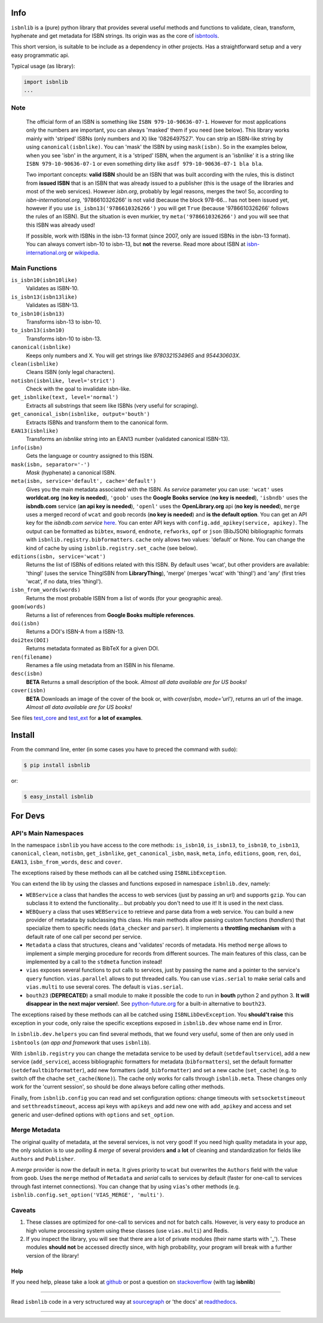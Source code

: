 
.. image:: https://img.shields.io/badge/Sourcegraph-Status-blue.svg
    :target: https://sourcegraph.com/github.com/xlcnd/isbnlib
    :alt: Graph

.. image:: https://readthedocs.org/projects/isbnlib/badge/?version=latest
    :target: http://isbnlib.readthedocs.org/en/latest/
    :alt: Documentation Status

.. image:: https://coveralls.io/repos/xlcnd/isbnlib/badge.svg?branch=v3.5.7
    :target: https://coveralls.io/r/xlcnd/isbnlib?branch=v3.5.7
    :alt: Coverage

.. image:: https://travis-ci.org/xlcnd/isbnlib.svg?branch=v3.5.7
    :target: https://travis-ci.org/xlcnd/isbnlib
    :alt: Built Status

.. image:: https://ci.appveyor.com/api/projects/status/github/xlcnd/isbnlib?branch=v3.5.7&svg=true
    :target: https://ci.appveyor.com/project/xlcnd/isbnlib
    :alt: Windows Built Status


Info
====

``isbnlib`` is a (pure) python library that provides several
useful methods and functions to validate, clean, transform, hyphenate and
get metadata for ISBN strings. Its origin was as the core of isbntools_.

This short version, is suitable to be include as a dependency in other projects.
Has a straightforward setup and a very easy programmatic api.


Typical usage (as library):

.. code-block:: python

    import isbnlib
    ...



Note
----

   The official form of an ISBN is something like ``ISBN 979-10-90636-07-1``. However for most
   applications only the numbers are important, you can always 'masked' them if you need (see below).
   This library works mainly with 'striped' ISBNs  (only numbers and X) like '0826497527'. You can
   strip an ISBN-like string by using ``canonical(isbnlike)``. You can
   'mask' the ISBN by using ``mask(isbn)``. So in the examples below, when you see 'isbn'
   in the argument, it is a 'striped' ISBN, when the argument is an 'isbnlike' it is a string
   like ``ISBN 979-10-90636-07-1`` or even something dirty like ``asdf 979-10-90636-07-1 bla bla``.

   Two important concepts: **valid ISBN** should be an ISBN that was built according with the rules,
   this is distinct from **issued ISBN** that is an ISBN that was already issued to a publisher
   (this is the usage of the libraries and most of the web services).
   However *isbn.org*, probably by legal reasons, merges the two!
   So, according to *isbn-international.org*, '9786610326266' is not valid (because the block 978-66...
   has not been issued yet, however if you use ``is_isbn13('9786610326266')`` you will get ``True``
   (because '9786610326266' follows the rules of an ISBN). But the situation is even murkier,
   try ``meta('9786610326266')`` and you will see that this ISBN was already used!

   If possible, work with ISBNs in the isbn-13 format (since 2007, only are issued ISBNs in the isbn-13
   format). You can always convert isbn-10 to isbn-13, but **not** the reverse.
   Read more about ISBN at isbn-international.org_ or wikipedia_.



Main Functions
--------------

``is_isbn10(isbn10like)``
	Validates as ISBN-10.

``is_isbn13(isbn13like)``
	Validates as ISBN-13.

``to_isbn10(isbn13)``
	Transforms isbn-13 to isbn-10.

``to_isbn13(isbn10)``
	Transforms isbn-10 to isbn-13.

``canonical(isbnlike)``
	Keeps only numbers and X. You will get strings like `9780321534965` and `954430603X`.

``clean(isbnlike)``
	Cleans ISBN (only legal characters).

``notisbn(isbnlike, level='strict')``
	Check with the goal to invalidate isbn-like.

``get_isbnlike(text, level='normal')``
	Extracts all substrings that seem like ISBNs (very useful for scraping).

``get_canonical_isbn(isbnlike, output='bouth')``
	Extracts ISBNs and transform them to the canonical form.

``EAN13(isbnlike)``
	Transforms an `isbnlike` string into an EAN13 number (validated canonical ISBN-13).

``info(isbn)``
	Gets the language or country assigned to this ISBN.

``mask(isbn, separator='-')``
	`Mask` (hyphenate) a canonical ISBN.

``meta(isbn, service='default', cache='default')``
    Gives you the main metadata associated with the ISBN. As `service` parameter you can use:
    ``'wcat'`` uses **worldcat.org**
    (**no key is needed**), ``'goob'`` uses the **Google Books service** (**no key is needed**),
    ``'isbndb'`` uses the **isbndb.com** service (**an api key is needed**),
    ``'openl'`` uses the **OpenLibrary.org** api (**no key is needed**), ``merge`` uses
    a merged record of ``wcat`` and ``goob`` records (**no key is needed**) and
    **is the default option**.
    You can get an API key for the *isbndb.com service* here_.  You can enter API keys
    with ``config.add_apikey(service, apikey)``.
    The output can be formatted as ``bibtex``, ``msword``, ``endnote``, ``refworks``,
    ``opf`` or ``json`` (BibJSON) bibliographic formats with ``isbnlib.registry.bibformatters``.
    ``cache`` only allows two values: 'default' or None. You can change the kind of cache by using
    ``isbnlib.registry.set_cache`` (see below).

``editions(isbn, service='wcat')``
    Returns the list of ISBNs of editions related with this ISBN. By default
    uses 'wcat', but other providers are available: 'thingl' (uses the
    service ThingISBN from **LibraryThing**), 'merge' (merges 'wcat' with 'thingl')
    and 'any' (first tries 'wcat', if no data, tries 'thingl').

``isbn_from_words(words)``
	Returns the most probable ISBN from a list of words (for your geographic area).

``goom(words)``
	Returns a list of references from **Google Books multiple references**.

``doi(isbn)``
	Returns a DOI's ISBN-A from a ISBN-13.

``doi2tex(DOI)``
	Returns metadata formated as BibTeX for a given DOI.

``ren(filename)``
	Renames a file using metadata from an ISBN in his filename.

``desc(isbn)``
    **BETA** Returns a small description of the book.
    *Almost all data available are for US books!*

``cover(isbn)``
    **BETA** Downloads an image of the cover of the book or, with
    `cover(isbn, mode='url')`, returns an url of the image.
    *Almost all data available are for US books!*


See files test_core_ and test_ext_ for **a lot of examples**.


Install
=======

From the command line, enter (in some cases you have to preced the
command with ``sudo``):


.. code-block:: bash

    $ pip install isbnlib

or:

.. code-block:: bash

    $ easy_install isbnlib



For Devs
========


API's Main Namespaces
---------------------

In the namespace ``isbnlib`` you have access to the core methods:
``is_isbn10``, ``is_isbn13``, ``to_isbn10``, ``to_isbn13``, ``canonical``,
``clean``, ``notisbn``, ``get_isbnlike``, ``get_canonical_isbn``, ``mask``,
``meta``, ``info``, ``editions``, ``goom``, ``ren``, ``doi``, ``EAN13``,
``isbn_from_words``, ``desc`` and ``cover``.

The exceptions raised by these methods can all be catched using ``ISBNLibException``.


You can extend the lib by using the classes and functions exposed in
namespace ``isbnlib.dev``, namely:

* ``WEBService`` a class that handles the access to web
  services (just by passing an url) and supports ``gzip``.
  You can subclass it to extend the functionality... but
  probably you don't need to use it! It is used in the next class.

* ``WEBQuery`` a class that uses ``WEBService`` to retrieve and parse
  data from a web service. You can build a new provider of metadata
  by subclassing this class.
  His main methods allow passing custom
  functions (*handlers*) that specialize them to specific needs (``data_checker`` and
  ``parser``). It implements a **throttling mechanism** with a default rate of
  one call per second per service.

* ``Metadata`` a class that structures, cleans and 'validates' records of
  metadata. His method ``merge`` allows to implement a simple merging
  procedure for records from different sources. The main features of this class, can be
  implemented by a call to the ``stdmeta`` function instead!

* ``vias`` exposes several functions to put calls to services, just by passing the name and
  a pointer to the service's ``query`` function.
  ``vias.parallel`` allows to put threaded calls. 
  You can use ``vias.serial`` to make serial calls and
  ``vias.multi`` to use several cores. The default is ``vias.serial``.

* ``bouth23`` (**DEPRECATED**) a small module to make it possible the code to run
  in **bouth** python 2 and python 3. **It will disappear in the next major version!**.
  See python-future.org_ for a built-in alternative to ``bouth23``. 

The exceptions raised by these methods can all be catched using ``ISBNLibDevException``.
You **should't raise** this exception in your code, only raise the specific exceptions
exposed in ``isbnlib.dev`` whose name end in Error.


In ``isbnlib.dev.helpers`` you can find several methods, that we found very useful, some of then
are only used in ``isbntools`` (*an app and framework* that uses ``isbnlib``).


With ``isbnlib.registry`` you can change the metadata service to be used by default (``setdefaultservice``),
add a new service (``add_service``), access bibliographic formatters for metadata (``bibformatters``),
set the default formatter (``setdefaultbibformatter``), add new formatters (``add_bibformatter``) and
set a new cache (``set_cache``) (e.g. to switch off the chache ``set_cache(None)``).
The cache only works for calls through ``isbnlib.meta``. These changes only work for the 'current session',
so should be done always before calling other methods.


Finally, from ``isbnlib.config`` you can read and set configuration options:
change timeouts with ``setsocketstimeout`` and ``setthreadstimeout``,
access api keys with ``apikeys`` and add new one with ``add_apikey`` and
access and set generic and user-defined options with ``options`` and ``set_option``.




Merge Metadata
--------------

The original quality of metadata, at the several services, is not very good!
If you need high quality metadata in your app, the only solution is to use
*polling & merge* of several providers **and** a **lot** of cleaning and standardization
for fields like ``Authors`` and ``Publisher``.

A *merge* provider is now the default in ``meta``.
It gives priority to ``wcat`` but overwrites the ``Authors`` field with the value from ``goob``.
Uses the ``merge`` method of ``Metadata`` and *serial* calls to services
by default (faster for one-call to services through fast internet connections).
You can change that by using ``vias``'s other methods
(e.g. ``isbnlib.config.set_option('VIAS_MERGE', 'multi')``.


Caveats
-------


1. These classes are optimized for one-call to services and not for batch calls. However,
   is very easy to produce an high volume processing system using these classes
   (use ``vias.multi``) and Redis.

2. If you inspect the library, you will see that there are a lot of private modules
   (their name starts with '_'). These modules **should not** be accessed directly since,
   with high probability, your program will break with a further version of the library!



Help
____


If you need help, please take a look at github_ or post a question on
stackoverflow_ (with tag **isbnlib**)


----------------------------------------------------------------------------------------------

.. class:: center

Read ``isbnlib`` code in a very sctructured way at sourcegraph_ or 'the docs' at readthedocs_.

----------------------------------------------------------------------------------------------


.. _github: https://github.com/xlcnd/isbnlib/issues

.. _range: https://www.isbn-international.org/range_file_generation

.. _here: http://isbndb.com/api/v2/docs

.. _isbntools: https://pypi.python.org/pypi/isbntools

.. _sourcegraph: http://bit.ly/ISBNLib_srcgraph

.. _readthedocs: http://bit.ly/ISBNLib_rtd

.. _stackoverflow: http://stackoverflow.com/questions/tagged/isbnlib

.. _test_core: https://github.com/xlcnd/isbnlib/blob/master/isbnlib/test/test_core.py

.. _test_ext: https://github.com/xlcnd/isbnlib/blob/master/isbnlib/test/test_ext.py

.. _isbn-international.org: https://www.isbn-international.org/content/what-isbn

.. _wikipedia: http://en.wikipedia.org/wiki/International_Standard_Book_Number

.. _python-future.org: http://python-future.org/compatible_idioms.html
